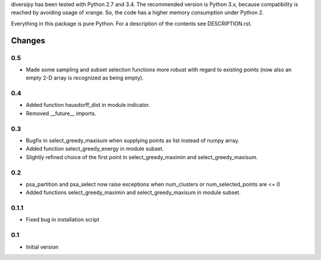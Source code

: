 
diversipy has been tested with Python 2.7 and 3.4. The recommended version is
Python 3.x, because compatibility is reached by avoiding usage of xrange. So,
the code has a higher memory consumption under Python 2.

Everything in this package is pure Python. For a description of the contents
see DESCRIPTION.rst.


Changes
=======

0.5
---
* Made some sampling and subset selection functions more robust with regard to
  existing points (now also an empty 2-D array is recognized as being empty).

0.4
---
* Added function hausdorff_dist in module indicator.
* Removed __future__ imports.

0.3
---
* Bugfix in select_greedy_maxisum when supplying points as list instead of
  numpy array.
* Added function select_greedy_energy in module subset.
* Slightly refined choice of the first point in select_greedy_maximin and
  select_greedy_maxisum.

0.2
---
* psa_partition and psa_select now raise exceptions when num_clusters or
  num_selected_points are <= 0
* Added functions select_greedy_maximin and select_greedy_maxisum in module
  subset.

0.1.1
-----
* Fixed bug in installation script

0.1
---
* Initial version
